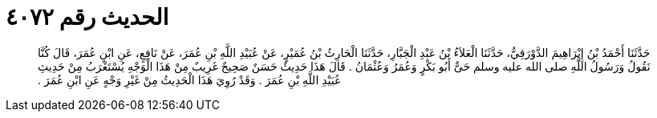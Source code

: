 
= الحديث رقم ٤٠٧٢

[quote.hadith]
حَدَّثَنَا أَحْمَدُ بْنُ إِبْرَاهِيمَ الدَّوْرَقِيُّ، حَدَّثَنَا الْعَلاَءُ بْنُ عَبْدِ الْجَبَّارِ، حَدَّثَنَا الْحَارِثُ بْنُ عُمَيْرٍ، عَنْ عُبَيْدِ اللَّهِ بْنِ عُمَرَ، عَنْ نَافِعٍ، عَنِ ابْنِ عُمَرَ، قَالَ كُنَّا نَقُولُ وَرَسُولُ اللَّهِ صلى الله عليه وسلم حَىٌّ أَبُو بَكْرٍ وَعُمَرُ وَعُثْمَانُ ‏.‏ قَالَ هَذَا حَدِيثٌ حَسَنٌ صَحِيحٌ غَرِيبٌ مِنْ هَذَا الْوَجْهِ يُسْتَغْرَبُ مِنْ حَدِيثِ عُبَيْدِ اللَّهِ بْنِ عُمَرَ ‏.‏ وَقَدْ رُوِيَ هَذَا الْحَدِيثُ مِنْ غَيْرِ وَجْهٍ عَنِ ابْنِ عُمَرَ ‏.‏